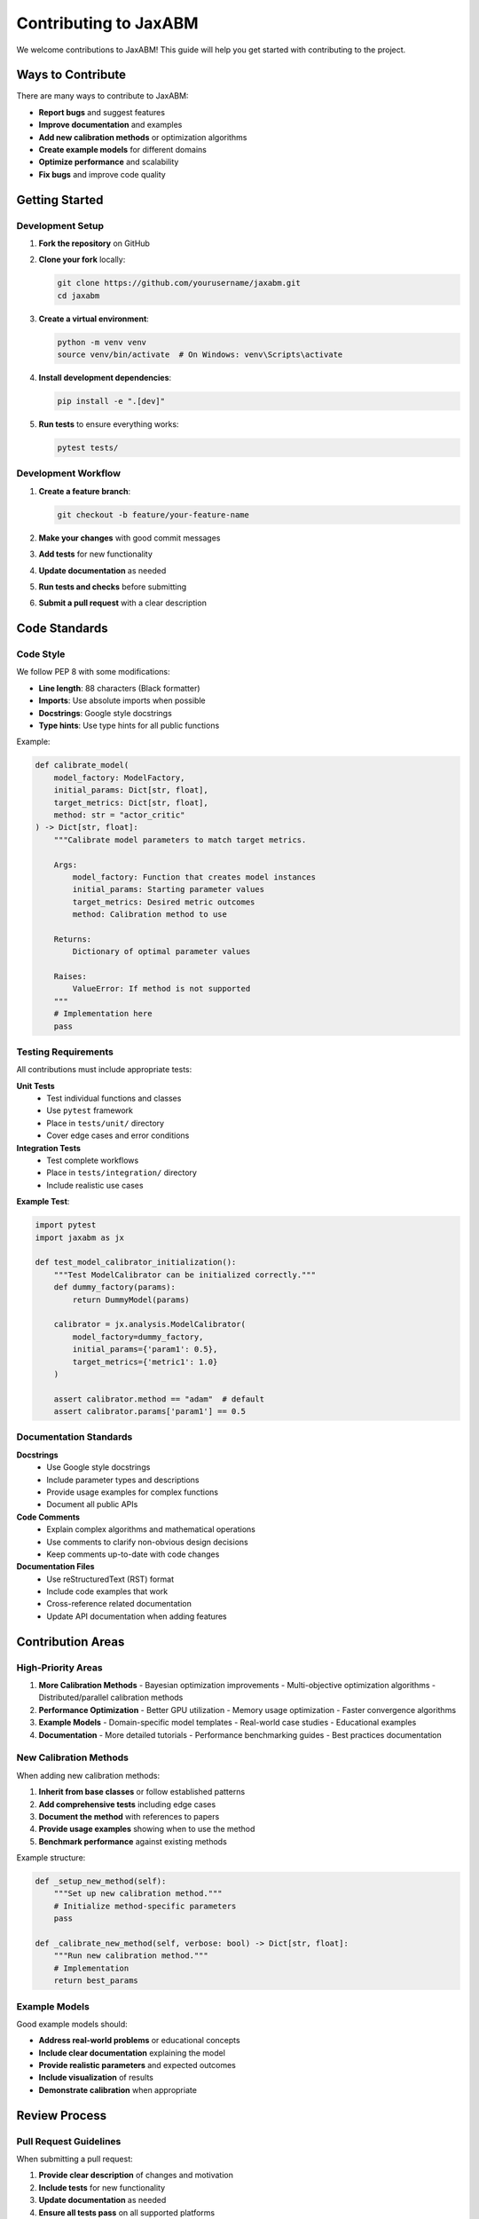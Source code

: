 Contributing to JaxABM
=====================

We welcome contributions to JaxABM! This guide will help you get started with contributing to the project.

Ways to Contribute
------------------

There are many ways to contribute to JaxABM:

- **Report bugs** and suggest features
- **Improve documentation** and examples
- **Add new calibration methods** or optimization algorithms
- **Create example models** for different domains
- **Optimize performance** and scalability
- **Fix bugs** and improve code quality

Getting Started
---------------

Development Setup
^^^^^^^^^^^^^^^^^

1. **Fork the repository** on GitHub
2. **Clone your fork** locally:

   .. code-block:: bash

      git clone https://github.com/yourusername/jaxabm.git
      cd jaxabm

3. **Create a virtual environment**:

   .. code-block:: bash

      python -m venv venv
      source venv/bin/activate  # On Windows: venv\Scripts\activate

4. **Install development dependencies**:

   .. code-block:: bash

      pip install -e ".[dev]"

5. **Run tests** to ensure everything works:

   .. code-block:: bash

      pytest tests/

Development Workflow
^^^^^^^^^^^^^^^^^^^^

1. **Create a feature branch**:

   .. code-block:: bash

      git checkout -b feature/your-feature-name

2. **Make your changes** with good commit messages
3. **Add tests** for new functionality
4. **Update documentation** as needed
5. **Run tests and checks** before submitting
6. **Submit a pull request** with a clear description

Code Standards
--------------

Code Style
^^^^^^^^^^

We follow PEP 8 with some modifications:

- **Line length**: 88 characters (Black formatter)
- **Imports**: Use absolute imports when possible
- **Docstrings**: Google style docstrings
- **Type hints**: Use type hints for all public functions

Example:

.. code-block:: python

   def calibrate_model(
       model_factory: ModelFactory,
       initial_params: Dict[str, float],
       target_metrics: Dict[str, float],
       method: str = "actor_critic"
   ) -> Dict[str, float]:
       """Calibrate model parameters to match target metrics.
       
       Args:
           model_factory: Function that creates model instances
           initial_params: Starting parameter values
           target_metrics: Desired metric outcomes
           method: Calibration method to use
           
       Returns:
           Dictionary of optimal parameter values
           
       Raises:
           ValueError: If method is not supported
       """
       # Implementation here
       pass

Testing Requirements
^^^^^^^^^^^^^^^^^^^^

All contributions must include appropriate tests:

**Unit Tests**
   - Test individual functions and classes
   - Use ``pytest`` framework
   - Place in ``tests/unit/`` directory
   - Cover edge cases and error conditions

**Integration Tests**
   - Test complete workflows
   - Place in ``tests/integration/`` directory
   - Include realistic use cases

**Example Test**:

.. code-block:: python

   import pytest
   import jaxabm as jx

   def test_model_calibrator_initialization():
       """Test ModelCalibrator can be initialized correctly."""
       def dummy_factory(params):
           return DummyModel(params)
       
       calibrator = jx.analysis.ModelCalibrator(
           model_factory=dummy_factory,
           initial_params={'param1': 0.5},
           target_metrics={'metric1': 1.0}
       )
       
       assert calibrator.method == "adam"  # default
       assert calibrator.params['param1'] == 0.5

Documentation Standards
^^^^^^^^^^^^^^^^^^^^^^^

**Docstrings**
   - Use Google style docstrings
   - Include parameter types and descriptions
   - Provide usage examples for complex functions
   - Document all public APIs

**Code Comments**
   - Explain complex algorithms and mathematical operations
   - Use comments to clarify non-obvious design decisions
   - Keep comments up-to-date with code changes

**Documentation Files**
   - Use reStructuredText (RST) format
   - Include code examples that work
   - Cross-reference related documentation
   - Update API documentation when adding features

Contribution Areas
------------------

High-Priority Areas
^^^^^^^^^^^^^^^^^^^

1. **More Calibration Methods**
   - Bayesian optimization improvements
   - Multi-objective optimization algorithms
   - Distributed/parallel calibration methods

2. **Performance Optimization**
   - Better GPU utilization
   - Memory usage optimization
   - Faster convergence algorithms

3. **Example Models**
   - Domain-specific model templates
   - Real-world case studies
   - Educational examples

4. **Documentation**
   - More detailed tutorials
   - Performance benchmarking guides
   - Best practices documentation

New Calibration Methods
^^^^^^^^^^^^^^^^^^^^^^^

When adding new calibration methods:

1. **Inherit from base classes** or follow established patterns
2. **Add comprehensive tests** including edge cases
3. **Document the method** with references to papers
4. **Provide usage examples** showing when to use the method
5. **Benchmark performance** against existing methods

Example structure:

.. code-block:: python

   def _setup_new_method(self):
       """Set up new calibration method."""
       # Initialize method-specific parameters
       pass
   
   def _calibrate_new_method(self, verbose: bool) -> Dict[str, float]:
       """Run new calibration method."""
       # Implementation
       return best_params

Example Models
^^^^^^^^^^^^^^

Good example models should:

- **Address real-world problems** or educational concepts
- **Include clear documentation** explaining the model
- **Provide realistic parameters** and expected outcomes
- **Include visualization** of results
- **Demonstrate calibration** when appropriate

Review Process
--------------

Pull Request Guidelines
^^^^^^^^^^^^^^^^^^^^^^^

When submitting a pull request:

1. **Provide clear description** of changes and motivation
2. **Include tests** for new functionality
3. **Update documentation** as needed
4. **Ensure all tests pass** on all supported platforms
5. **Respond to review feedback** promptly

Review Criteria
^^^^^^^^^^^^^^^

We review contributions based on:

- **Code quality** and adherence to standards
- **Test coverage** and quality
- **Documentation** completeness and clarity
- **Performance impact** on existing functionality
- **API consistency** with existing patterns

Getting Help
------------

If you need help with contributing:

1. **Check existing issues** on GitHub
2. **Ask questions** in discussions or issues
3. **Review existing code** for patterns and examples
4. **Start with small contributions** to get familiar

Communication
^^^^^^^^^^^^^

- **GitHub Issues**: Bug reports and feature requests
- **GitHub Discussions**: Questions and general discussion
- **Pull Requests**: Code contributions and reviews

Code of Conduct
---------------

We are committed to providing a welcoming and inclusive environment. Please:

- **Be respectful** of different viewpoints and experiences
- **Provide constructive feedback** during reviews
- **Help others** learn and contribute
- **Follow professional standards** in all interactions

Recognition
-----------

Contributors are recognized in:

- **Changelog** for significant contributions
- **Documentation** credits
- **GitHub contributors** list
- **Release notes** for major features

Thank you for contributing to JaxABM! Your efforts help make agent-based modeling more accessible and powerful for researchers and practitioners worldwide. 